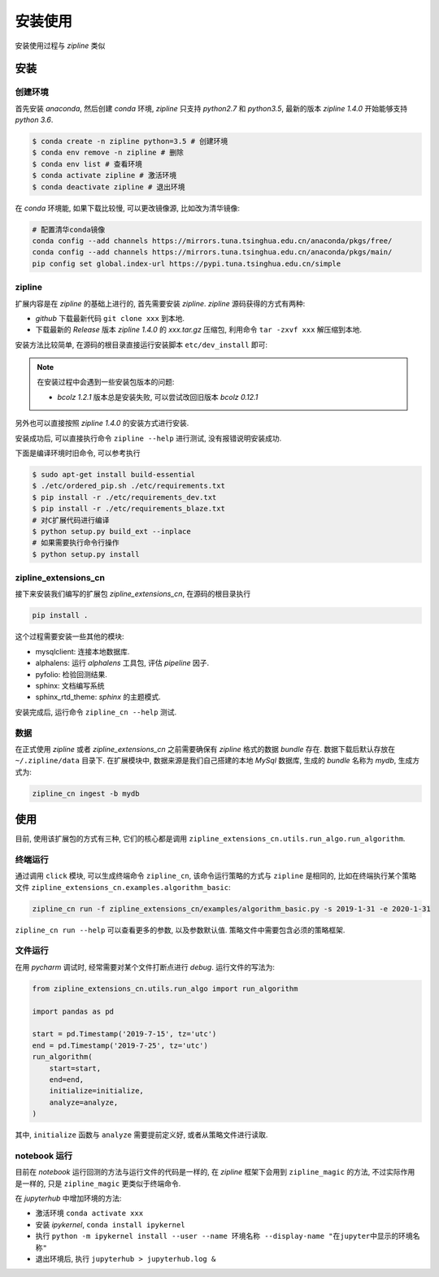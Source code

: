 ============
安装使用
============

安装使用过程与 *zipline* 类似

安装
======

创建环境
----------

首先安装 *anaconda*, 然后创建 *conda*  环境, *zipline* 只支持 *python2.7* 和 *python3.5*,
最新的版本 *zipline 1.4.0* 开始能够支持  *python 3.6*.

.. code-block:: bash

    $ conda create -n zipline python=3.5 # 创建环境
    $ conda env remove -n zipline # 删除
    $ conda env list # 查看环境
    $ conda activate zipline # 激活环境
    $ conda deactivate zipline # 退出环境

在 *conda* 环境能, 如果下载比较慢, 可以更改镜像源, 比如改为清华镜像:

.. code-block:: bash

    # 配置清华conda镜像
    conda config --add channels https://mirrors.tuna.tsinghua.edu.cn/anaconda/pkgs/free/
    conda config --add channels https://mirrors.tuna.tsinghua.edu.cn/anaconda/pkgs/main/
    pip config set global.index-url https://pypi.tuna.tsinghua.edu.cn/simple


zipline
----------

扩展内容是在 *zipline* 的基础上进行的, 首先需要安装 *zipline*.
*zipline* 源码获得的方式有两种:

- *github* 下载最新代码 ``git clone xxx`` 到本地.
- 下载最新的 *Release* 版本 *zipline 1.4.0* 的 *xxx.tar.gz* 压缩包, 利用命令 ``tar -zxvf xxx`` 解压缩到本地.

安装方法比较简单, 在源码的根目录直接运行安装脚本 ``etc/dev_install`` 即可:

.. note::

    在安装过程中会遇到一些安装包版本的问题:

    - *bcolz 1.2.1* 版本总是安装失败, 可以尝试改回旧版本 *bcolz 0.12.1*

另外也可以直接按照 *zipline 1.4.0* 的安装方式进行安装.


安装成功后, 可以直接执行命令 ``zipline --help`` 进行测试, 没有报错说明安装成功.

下面是编译环境时旧命令, 可以参考执行

.. code-block:: bash

    $ sudo apt-get install build-essential
    $ ./etc/ordered_pip.sh ./etc/requirements.txt
    $ pip install -r ./etc/requirements_dev.txt
    $ pip install -r ./etc/requirements_blaze.txt
    # 对C扩展代码进行编译
    $ python setup.py build_ext --inplace
    # 如果需要执行命令行操作
    $ python setup.py install


zipline_extensions_cn
------------------------

接下来安装我们编写的扩展包 *zipline_extensions_cn*, 在源码的根目录执行

.. code-block:: bash

    pip install .

这个过程需要安装一些其他的模块:

- mysqlclient: 连接本地数据库.
- alphalens: 运行 *alphalens* 工具包, 评估 *pipeline* 因子.
- pyfolio: 检验回测结果.
- sphinx: 文档编写系统
- sphinx_rtd_theme: *sphinx* 的主题模式.

安装完成后, 运行命令 ``zipline_cn --help`` 测试.

数据
--------

在正式使用 *zipline* 或者 *zipline_extensions_cn* 之前需要确保有 *zipline* 格式的数据 *bundle* 存在.
数据下载后默认存放在 ``~/.zipline/data`` 目录下. 在扩展模块中, 数据来源是我们自己搭建的本地 *MySql* 数据库,
生成的 *bundle* 名称为 *mydb*, 生成方式为:

.. code-block:: python

    zipline_cn ingest -b mydb

使用
=====

目前, 使用该扩展包的方式有三种, 它们的核心都是调用 ``zipline_extensions_cn.utils.run_algo.run_algorithm``.

终端运行
----------

通过调用 ``click`` 模块, 可以生成终端命令 ``zipline_cn``, 该命令运行策略的方式与 ``zipline`` 是相同的,
比如在终端执行某个策略文件 ``zipline_extensions_cn.examples.algorithm_basic``:

.. code-block:: bash

     zipline_cn run -f zipline_extensions_cn/examples/algorithm_basic.py -s 2019-1-31 -e 2020-1-31

``zipline_cn run --help`` 可以查看更多的参数, 以及参数默认值. 策略文件中需要包含必须的策略框架.


文件运行
---------

在用 *pycharm* 调试时, 经常需要对某个文件打断点进行 *debug*. 运行文件的写法为:

.. code-block:: python

    from zipline_extensions_cn.utils.run_algo import run_algorithm

    import pandas as pd

    start = pd.Timestamp('2019-7-15', tz='utc')
    end = pd.Timestamp('2019-7-25', tz='utc')
    run_algorithm(
        start=start,
        end=end,
        initialize=initialize,
        analyze=analyze,
    )

其中, ``initialize`` 函数与 ``analyze`` 需要提前定义好, 或者从策略文件进行读取.

notebook 运行
---------------

目前在 *notebook* 运行回测的方法与运行文件的代码是一样的, 在 *zipline* 框架下会用到 ``zipline_magic`` 的方法,
不过实际作用是一样的, 只是 ``zipline_magic`` 更类似于终端命令.

在 *jupyterhub* 中增加环境的方法:

- 激活环境 ``conda activate xxx``
- 安装 *ipykernel*, ``conda install ipykernel``
- 执行 ``python -m ipykernel install --user --name 环境名称 --display-name "在jupyter中显示的环境名称"``
- 退出环境后, 执行 ``jupyterhub > jupyterhub.log &``

